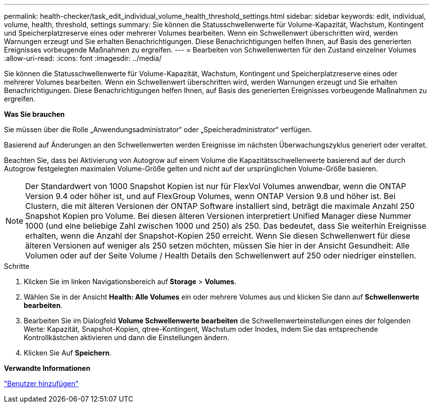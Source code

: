---
permalink: health-checker/task_edit_individual_volume_health_threshold_settings.html 
sidebar: sidebar 
keywords: edit, individual, volume, health, threshold, settings 
summary: Sie können die Statusschwellenwerte für Volume-Kapazität, Wachstum, Kontingent und Speicherplatzreserve eines oder mehrerer Volumes bearbeiten. Wenn ein Schwellenwert überschritten wird, werden Warnungen erzeugt und Sie erhalten Benachrichtigungen. Diese Benachrichtigungen helfen Ihnen, auf Basis des generierten Ereignisses vorbeugende Maßnahmen zu ergreifen. 
---
= Bearbeiten von Schwellenwerten für den Zustand einzelner Volumes
:allow-uri-read: 
:icons: font
:imagesdir: ../media/


[role="lead"]
Sie können die Statusschwellenwerte für Volume-Kapazität, Wachstum, Kontingent und Speicherplatzreserve eines oder mehrerer Volumes bearbeiten. Wenn ein Schwellenwert überschritten wird, werden Warnungen erzeugt und Sie erhalten Benachrichtigungen. Diese Benachrichtigungen helfen Ihnen, auf Basis des generierten Ereignisses vorbeugende Maßnahmen zu ergreifen.

*Was Sie brauchen*

Sie müssen über die Rolle „Anwendungsadministrator“ oder „Speicheradministrator“ verfügen.

Basierend auf Änderungen an den Schwellenwerten werden Ereignisse im nächsten Überwachungszyklus generiert oder veraltet.

Beachten Sie, dass bei Aktivierung von Autogrow auf einem Volume die Kapazitätsschwellenwerte basierend auf der durch Autogrow festgelegten maximalen Volume-Größe gelten und nicht auf der ursprünglichen Volume-Größe basieren.

[NOTE]
====
Der Standardwert von 1000 Snapshot Kopien ist nur für FlexVol Volumes anwendbar, wenn die ONTAP Version 9.4 oder höher ist, und auf FlexGroup Volumes, wenn ONTAP Version 9.8 und höher ist. Bei Clustern, die mit älteren Versionen der ONTAP Software installiert sind, beträgt die maximale Anzahl 250 Snapshot Kopien pro Volume. Bei diesen älteren Versionen interpretiert Unified Manager diese Nummer 1000 (und eine beliebige Zahl zwischen 1000 und 250) als 250. Das bedeutet, dass Sie weiterhin Ereignisse erhalten, wenn die Anzahl der Snapshot-Kopien 250 erreicht. Wenn Sie diesen Schwellenwert für diese älteren Versionen auf weniger als 250 setzen möchten, müssen Sie hier in der Ansicht Gesundheit: Alle Volumen oder auf der Seite Volume / Health Details den Schwellenwert auf 250 oder niedriger einstellen.

====
.Schritte
. Klicken Sie im linken Navigationsbereich auf *Storage* > *Volumes*.
. Wählen Sie in der Ansicht *Health: Alle Volumes* ein oder mehrere Volumes aus und klicken Sie dann auf *Schwellenwerte bearbeiten*.
. Bearbeiten Sie im Dialogfeld *Volume Schwellenwerte bearbeiten* die Schwellenwerteinstellungen eines der folgenden Werte: Kapazität, Snapshot-Kopien, qtree-Kontingent, Wachstum oder Inodes, indem Sie das entsprechende Kontrollkästchen aktivieren und dann die Einstellungen ändern.
. Klicken Sie Auf *Speichern*.


*Verwandte Informationen*

link:../config/task_add_users.html["Benutzer hinzufügen"]
